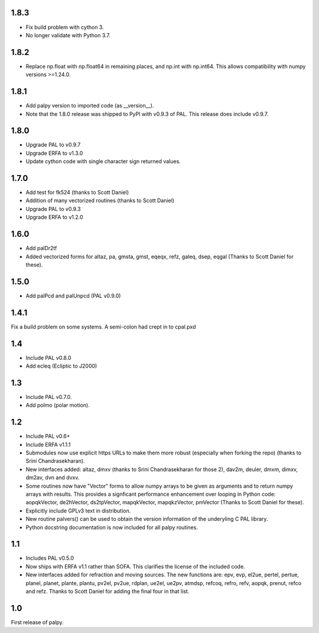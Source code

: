 1.8.3
-----

- Fix build problem with cython 3.
- No longer validate with Python 3.7.

1.8.2
-----
- Replace np.float with np.float64 in remaining places, and np.int with np.int64. This allows compatibility with numpy versions >=1.24.0.

1.8.1
-----

- Add palpy version to imported code (as __version__).
- Note that the 1.8.0 release was shipped to PyPI with
  v0.9.3 of PAL. This release does include v0.9.7.

1.8.0
-----

- Upgrade PAL to v0.9.7
- Upgrade ERFA to v1.3.0
- Update cython code with single character sign returned values.

1.7.0
-----

- Add test for fk524 (thanks to Scott Daniel)
- Addition of many vectorized routines (thanks to Scott Daniel)
- Upgrade PAL to v0.9.3
- Upgrade ERFA to v1.2.0

1.6.0
-----

- Add palDr2tf
- Added vectorized forms for altaz, pa, gmsta, gmst, eqeqx, refz, galeq,
  dsep, eqgal (Thanks to Scott Daniel for these).

1.5.0
-----

- Add palPcd and palUnpcd (PAL v0.9.0)

1.4.1
-----

Fix a build problem on some systems. A semi-colon had crept in to
cpal.pxd

1.4
---

- Include PAL v0.8.0
- Add ecleq (Ecliptic to J2000)

1.3
---

- Include PAL v0.7.0.
- Add polmo (polar motion).

1.2
---

- Include PAL v0.6+

- Include ERFA v1.1.1

- Submodules now use explicit https URLs to make them more robust
  (especially when forking the repo) (thanks to Srini Chandrasekharan).

- New interfaces added: altaz, dmxv (thanks to Srini Chandrasekharan
  for those 2), dav2m, deuler, dmxm, dimxv, dm2av, dvn and dvxv.

- Some routines now have "Vector" forms to allow numpy arrays to be
  given as arguments and to return numpy arrays with results. This
  provides a signficant performance enhancement over looping in
  Python code: aopqkVector, de2hVector, ds2tpVector, mapqkVector,
  mapqkzVector, pmVector (Thanks to Scott Daniel for these).

- Explicitly include GPLv3 text in distribution.

- New routine palvers() can be used to obtain the version
  information of the underyling C PAL library.

- Python docstring documentation is now included for all
  palpy routines.


1.1
---

- Includes PAL v0.5.0

- Now ships with ERFA v1.1 rather than SOFA. This clarifies
  the license of the included code.

- New interfaces added for refraction and moving sources. The new
  functions are: epv, evp, el2ue, pertel, pertue, planel, planet,
  plante, plantu, pv2el, pv2ue, rdplan, ue2el, ue2pv, atmdsp,
  refcoq, refro, refv, aopqk, prenut, refco and refz.
  Thanks to Scott Daniel for adding the final four in that list.

1.0
---

First release of palpy.

